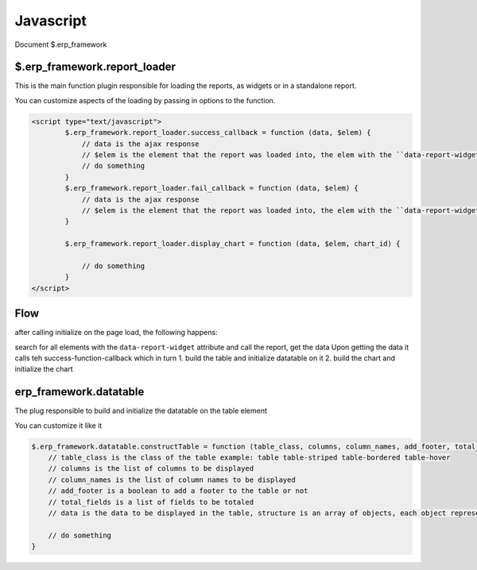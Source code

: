 .. _javascript:

Javascript
==========

Document
$.erp_framework


$.erp_framework.report_loader
------------------------------

This is the main function plugin responsible for loading the reports, as widgets or in a standalone report.

You can customize aspects of the loading by passing in options to the function.

.. code-block:: html+django

    <script type="text/javascript">
            $.erp_framework.report_loader.success_callback = function (data, $elem) {
                // data is the ajax response
                // $elem is the element that the report was loaded into, the elem with the ``data-report-widget`` attribute
                // do something
            }
            $.erp_framework.report_loader.fail_callback = function (data, $elem) {
                // data is the ajax response
                // $elem is the element that the report was loaded into, the elem with the ``data-report-widget`` attribute
            }

            $.erp_framework.report_loader.display_chart = function (data, $elem, chart_id) {

                // do something
            }
    </script>


Flow
----

after calling initialize on the page load, the following happens:


search for all elements with the ``data-report-widget`` attribute and
call the report, get the data
Upon getting the data it calls teh success-function-callback which in turn
1. build the table and initialize datatable on it
2. build the chart and initialize the chart

erp_framework.datatable
-----------------------
The plug responsible to build and initialize the datatable on the table element

You can customize it like it

.. code-block:: html+django

    $.erp_framework.datatable.constructTable = function (table_class, columns, column_names, add_footer, total_fields, data){
        // table_class is the class of the table example: table table-striped table-bordered table-hover
        // columns is the list of columns to be displayed
        // column_names is the list of column names to be displayed
        // add_footer is a boolean to add a footer to the table or not
        // total_fields is a list of fields to be totaled
        // data is the data to be displayed in the table, structure is an array of objects, each object represent a row.

        // do something
    }

